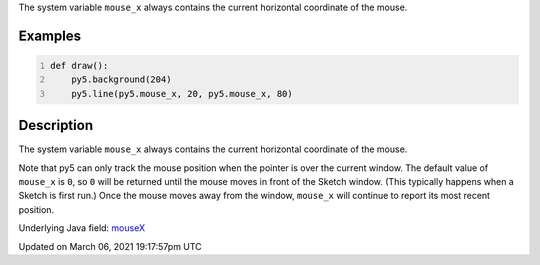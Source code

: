 .. title: mouse_x
.. slug: mouse_x
.. date: 2021-03-06 19:17:57 UTC+00:00
.. tags:
.. category:
.. link:
.. description: py5 mouse_x documentation
.. type: text

The system variable ``mouse_x`` always contains the current horizontal coordinate of the mouse.

Examples
========

.. raw:: html

    <div class="example-table">

.. raw:: html

    <div class="example-row"><div class="example-cell-image">

.. raw:: html

    </div><div class="example-cell-code">

.. code:: python
    :number-lines:

    def draw():
        py5.background(204)
        py5.line(py5.mouse_x, 20, py5.mouse_x, 80)

.. raw:: html

    </div></div>

.. raw:: html

    </div>

Description
===========

The system variable ``mouse_x`` always contains the current horizontal coordinate of the mouse.

Note that py5 can only track the mouse position when the pointer is over the current window. The default value of ``mouse_x`` is ``0``, so ``0`` will be returned until the mouse moves in front of the Sketch window. (This typically happens when a Sketch is first run.)  Once the mouse moves away from the window, ``mouse_x`` will continue to report its most recent position.

Underlying Java field: `mouseX <https://processing.org/reference/mouseX.html>`_


Updated on March 06, 2021 19:17:57pm UTC

